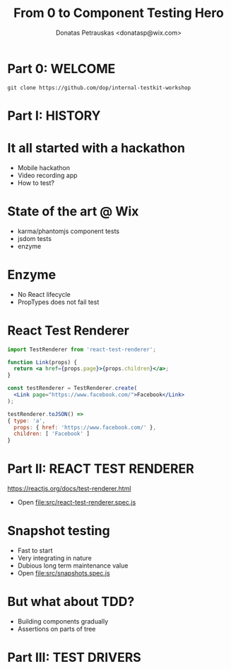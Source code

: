 #+TITLE: From 0 to Component Testing Hero
#+AUTHOR: Donatas Petrauskas <donatasp@wix.com>

* Part 0: WELCOME
=git clone https://github.com/dop/internal-testkit-workshop=
* Part I: HISTORY
* It all started with a hackathon
- Mobile hackathon
- Video recording app
- How to test?
* State of the art @ Wix
- karma/phantomjs component tests
- jsdom tests
- enzyme
* Enzyme
- No React lifecycle
- PropTypes does not fail test
* React Test Renderer
#+BEGIN_SRC jsx
import TestRenderer from 'react-test-renderer';

function Link(props) {
  return <a href={props.page}>{props.children}</a>;
}

const testRenderer = TestRenderer.create(
  <Link page="https://www.facebook.com/">Facebook</Link>
);

testRenderer.toJSON() =>
{ type: 'a',
  props: { href: 'https://www.facebook.com/' },
  children: [ 'Facebook' ]
}
#+END_SRC
* Part II: REACT TEST RENDERER
https://reactjs.org/docs/test-renderer.html
- Open file:src/react-test-renderer.spec.js
* Snapshot testing
- Fast to start
- Very integrating in nature
- Dubious long term maintenance value
- Open file:src/snapshots.spec.js
* But what about TDD?
- Building components gradually
- Assertions on parts of tree
* Part III: TEST DRIVERS
